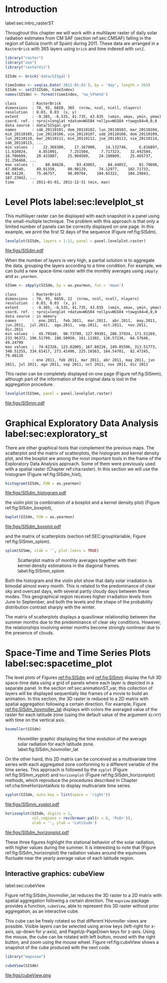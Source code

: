 #+PROPERTY:  header-args :session *R* :tangle ../docs/R/rasterST.R :eval no-export
#+OPTIONS: ^:nil
#+BIND: org-export-latex-image-default-option "height=0.4\\textheight"


#+begin_src R :exports none :tangle no
setwd('~/github/bookvis')
#+end_src

#+begin_src R :exports none  
##################################################################
## Initial configuration
##################################################################
## Clone or download the repository and set the working directory
## with setwd to the folder where the repository is located.

Sys.setlocale("LC_TIME", 'C')
#+end_src

* Introduction
label:sec:intro_rasterST

Throughout this chapter we will work with a multilayer raster of daily
solar radiation estimates from CM SAF (section ref:sec:CMSAF) falling in
the region of Galicia (north of Spain) during 2011. These data are
arranged in a =RasterBrick= with 365 layers using =brick= and time
indexed with =setZ=.

#+INDEX: Packages!raster@\texttt{raster}
#+INDEX: Packages!zoo@\texttt{zoo}
#+INDEX: Packages!rasterVis@\texttt{rasterVis}

#+INDEX: Data!CM SAF
#+INDEX: Data!Solar radiation
#+INDEX: Subjects!Data processing and cleaning

#+begin_src R 
library("raster")
library("zoo")
library("rasterVis")

SISdm <- brick('data/SISgal')

timeIndex <- seq(as.Date('2011-01-01'), by = 'day', length = 365)
SISdm <- setZ(SISdm, timeIndex)
names(SISdm) <- format(timeIndex, '%a_%Y%m%d')
#+end_src

#+begin_src R :results output :exports results :tangle no
SISdm
#+end_src

#+ATTR_LATEX: :environment results
#+RESULTS:
#+begin_example
class       : RasterBrick 
dimensions  : 70, 95, 6650, 365  (nrow, ncol, ncell, nlayers)
resolution  : 0.03, 0.03  (x, y)
extent      : -9.385, -6.535, 41.735, 43.835  (xmin, xmax, ymin, ymax)
coord. ref. : +proj=longlat +datum=WGS84 +ellps=WGS84 +towgs84=0,0,0 
data source : data/SISgal.grd 
names       : sáb_20110101, dom_20110102, lun_20110103, mar_20110104, mié_20110105, jue_20110106, vie_20110107, sáb_20110108, dom_20110109, lun_20110110, mar_20110111, mié_20110112, jue_20110113, vie_20110114, sáb_20110115, ... 
min values  :    22.368380,    17.167900,    14.132746,     6.816897,    11.616024,     4.851091,     7.251504,     7.717323,    32.492584,    16.786699,    20.433887,    25.984509,    24.190809,    25.485737,    31.256468, ... 
max values  :     88.84628,     93.43065,     84.44052,     81.79698,     47.08540,     49.01350,     80.98129,     74.12977,    102.71733,     48.54120,     75.46757,     98.09704,    104.65322,    104.29843,    107.23942, ... 
time        : 2011-01-01, 2011-12-31 (min, max)
#+end_example

* Level Plots label:sec:levelplot_st

#+begin_src R :exports none
##################################################################
## Levelplot
##################################################################
#+end_src
This multilayer raster can be displayed with each snapshot in a
panel using the small-multiple technique. The problem with this
approach is that only a limited number of panels can be correctly
displayed on one page. In this example, we print the first 12
days of the sequence (Figure ref:fig:SISdm).

#+INDEX: Subjects!Small multiples

#+begin_src R :results output graphics :exports both :file figs/SISdm.pdf
levelplot(SISdm, layers = 1:12, panel = panel.levelplot.raster)
#+end_src

#+CAPTION: Level plot of daily averages of solar radiation. label:fig:SISdm
#+RESULTS:
[[file:figs/SISdm.pdf]]

When the number of layers is very high, a partial solution is to
aggregate the data, grouping the layers according to a time
condition. For example, we can build a new space-time raster with
the monthly averages using =zApply= and =as.yearmon=. 

#+begin_src R 
SISmm <- zApply(SISdm, by = as.yearmon, fun = 'mean')
#+end_src

#+RESULTS:

#+begin_src R :results output :exports results :tangle no
SISmm
#+end_src

#+ATTR_LATEX: :environment results
#+RESULTS:
#+begin_example
class       : RasterBrick 
dimensions  : 70, 95, 6650, 12  (nrow, ncol, ncell, nlayers)
resolution  : 0.03, 0.03  (x, y)
extent      : -9.385, -6.535, 41.735, 43.835  (xmin, xmax, ymin, ymax)
coord. ref. : +proj=longlat +datum=WGS84 +ellps=WGS84 +towgs84=0,0,0 
data source : in memory
names       :  ene.2011,  feb.2011,  mar.2011,  abr.2011,  may.2011,  jun.2011,  jul.2011,  ago.2011,  sep.2011,  oct.2011,  nov.2011,  dic.2011 
min values  :  45.79540,  90.73799, 127.99301, 206.37934, 171.51269, 233.96372, 196.51799, 188.50950, 161.11302, 126.57236,  64.57646,  49.24799 
max values  :  74.62326, 123.82005, 167.88226, 249.85596, 313.51773, 340.51255, 334.61417, 273.41496, 225.10363, 164.54701,  82.47245,  79.40128 
            : ene 2011, feb 2011, mar 2011, abr 2011, may 2011, jun 2011, jul 2011, ago 2011, sep 2011, oct 2011, nov 2011, dic 2011
#+end_example

This raster can be completely displayed on one page (Figure
ref:fig:SISmm), although part of the information of the original data
is lost in the aggregation procedure.
#+begin_src R :results output graphics :exports both :file figs/SISmm.pdf
levelplot(SISmm, panel = panel.levelplot.raster)
#+end_src

#+CAPTION: Level plot of monthly averages of solar radiation. label:fig:SISmm
#+RESULTS:
[[file:figs/SISmm.pdf]]

* Graphical Exploratory Data Analysis label:sec:exploratory_st

#+begin_src R :exports none
##################################################################
## Exploratory graphics
##################################################################
#+end_src

There are other graphical tools that complement the previous maps. The
scatterplot and the matrix of scatterplots, the histogram and kernel
density plot, and the boxplot are among the most important tools in
the frame of the Exploratory Data Analysis approach. Some of them were
previously used with a spatial raster (Chapter ref:cha:raster). In
this section we will use the histogram (Figure ref:fig:SISdm_hist),

#+begin_src R :results output graphics :exports both :file figs/SISdm_histogram.pdf
histogram(SISdm, FUN = as.yearmon)
#+end_src

#+CAPTION: Histogram of monthly distribution of solar radiation. label:fig:SISdm_hist
#+RESULTS:
[[file:figs/SISdm_histogram.pdf]]

the violin plot (a combination of a boxplot and a kernel density plot)
(Figure ref:fig:SISdm_boxplot),
#+begin_src R :results output graphics :exports both :file figs/SISdm_boxplot.pdf
bwplot(SISdm, FUN = as.yearmon)
#+end_src

#+CAPTION: Violin plot of monthly distribution of solar radiation. label:fig:SISdm_boxplot
#+RESULTS:
[[file:figs/SISdm_boxplot.pdf]]

and the matrix of scatterplots (section ref:SEC:groupVariable, Figure ref:fig:SISmm_splom).
#+begin_src R :results output graphics :exports both :file figs/SISmm_splom.png :width 4000 :height 4000 :res 600
splom(SISmm, xlab = '', plot.loess = TRUE)
#+end_src

#+INDEX: Subjects!Scatterplot matrix
#+INDEX: Subjects!Small multiples
#+CAPTION: Scatterplot matrix of monthly averages together with their kernel density estimations in the diagonal frames. label:fig:SISmm_splom
#+RESULTS:
[[file:figs/SISmm_splom.png]]


Both the histogram and the violin plot show that daily solar
irradiation is bimodal almost every month. This is related to the
predominance of clear sky and overcast days, with several partly
cloudy days between these modes. This geographical region receives
higher irradiation levels from June to September, and both the levels
and the shape of the probability distribution contrast sharply with
the winter.

The matrix of scatterplots displays a quasilinear relationship
between the summer months due to the predominance of clear sky
conditions. However, the relationships involving winter months become
strongly nonlinear due to the presence of clouds.

* Space-Time and Time Series Plots label:sec:spacetime_plot
#+begin_src R :exports none
##################################################################
## Space-time and time series plots
##################################################################
#+end_src

The level plots of Figures [[ref:fig:SISdm]] and [[ref:fig:SISmm]]
display the full 3D space-time data using a grid of panels where each layer
is depicted in a separate panel. In the section ref:sec:animationST_var, this
collection of layers will be displayed sequentially like frames of a
movie to build an animation. In this section, the 3D raster is reduced
to a 2D matrix with spatial aggregation following a certain
direction. For example, Figure [[ref:fig:SISdm_hovmoller_lat]]
displays with colors the averaged value of the raster for each
latitude zone (using the default value of the argument =dirXY=) with
time on the vertical axis.

#+begin_src R :results output graphics :exports both :file figs/SISdm_hovmoller_lat.png :width 4000 :height 4000 :res 600
hovmoller(SISdm)
#+end_src

#+CAPTION: Hovmöller graphic displaying the time evolution of the average solar radiation for each latitude zone. label:fig:SISdm_hovmoller_lat
#+RESULTS:
[[file:figs/SISdm_hovmoller_lat.png]]

On the other hand, this 2D matrix can be conceived as a multivariate
time series with each aggregated zone conforming to a different
variable of the time series. This approach is followed by the =xyplot=
(Figure ref:fig:SISmm_xyplot) and =horizonplot= (Figure
ref:fig:SISdm_horizonplot) methods, which reproduce the procedures
described in Chapter ref:cha:timeHorizontalAxis to display
multivariate time series.

#+begin_src R :results output graphics :exports both :file figs/SISmm_xyplot.pdf
xyplot(SISdm, auto.key = list(space = 'right'))
#+end_src

#+CAPTION: Time graph of the average solar radiation for each latitude zone. Each line represents a latitude band. label:fig:SISmm_xyplot
#+RESULTS:
[[file:figs/SISmm_xyplot.pdf]]

#+INDEX: Subjects!Horizon plot
#+INDEX: Subjects!Small multiples
#+begin_src R :results output graphics :exports both :file figs/SISdm_horizonplot.pdf
horizonplot(SISdm, digits = 1,
            col.regions = rev(brewer.pal(n = 6, 'PuOr')),
            xlab = '', ylab = 'Latitude')
#+end_src

#+CAPTION: Horizon graph of the average solar radiation for each latitude zone. label:fig:SISdm_horizonplot
#+RESULTS:
[[file:figs/SISdm_horizonplot.pdf]]

These three figures highlight the stational behavior of the solar
radiation, with higher values during the summer. It is
interesting to note that (Figure ref:fig:SISdm_horizonplot) the
radiation values around the equinoxes fluctuate near the yearly
average value of each latitude region.

** Interactive graphics: cubeView
label:sec:cubeView

#+INDEX: Subjects!Interactive visualization
#+INDEX: Subjects!3D visualization

Figure ref:fig:SISdm_hovmoller_lat reduces the 3D raster to a 2D
matrix with spatial aggregation following a certain direction. The
=mapview= package provides a function, =cubeView=, able to represent
this 3D raster without prior aggregation, as an interactive cube.

This cube can be freely rotated so that different Hövmoller views are
possible. Visible layers can be selected using arrow keys (left-right
for x-axis, up-down for y-axis), and PageUp-PageDown keys for
z-axis. Using the mouse, the cube can be rotated with left button,
moved with the right button, and zoom using the mouse wheel. Figure
ref:fig:cubeView shows a snapshot of the cube produced with the next
code.

#+INDEX: Packages!mapview@\texttt{mapview}

#+begin_src R
library("mapview")

cubeView(SISdm)
#+end_src

#+CAPTION: Snapshot of an interactive cube displaying a 3D raster. label:fig:cubeView
file:figs/cubeView.png
